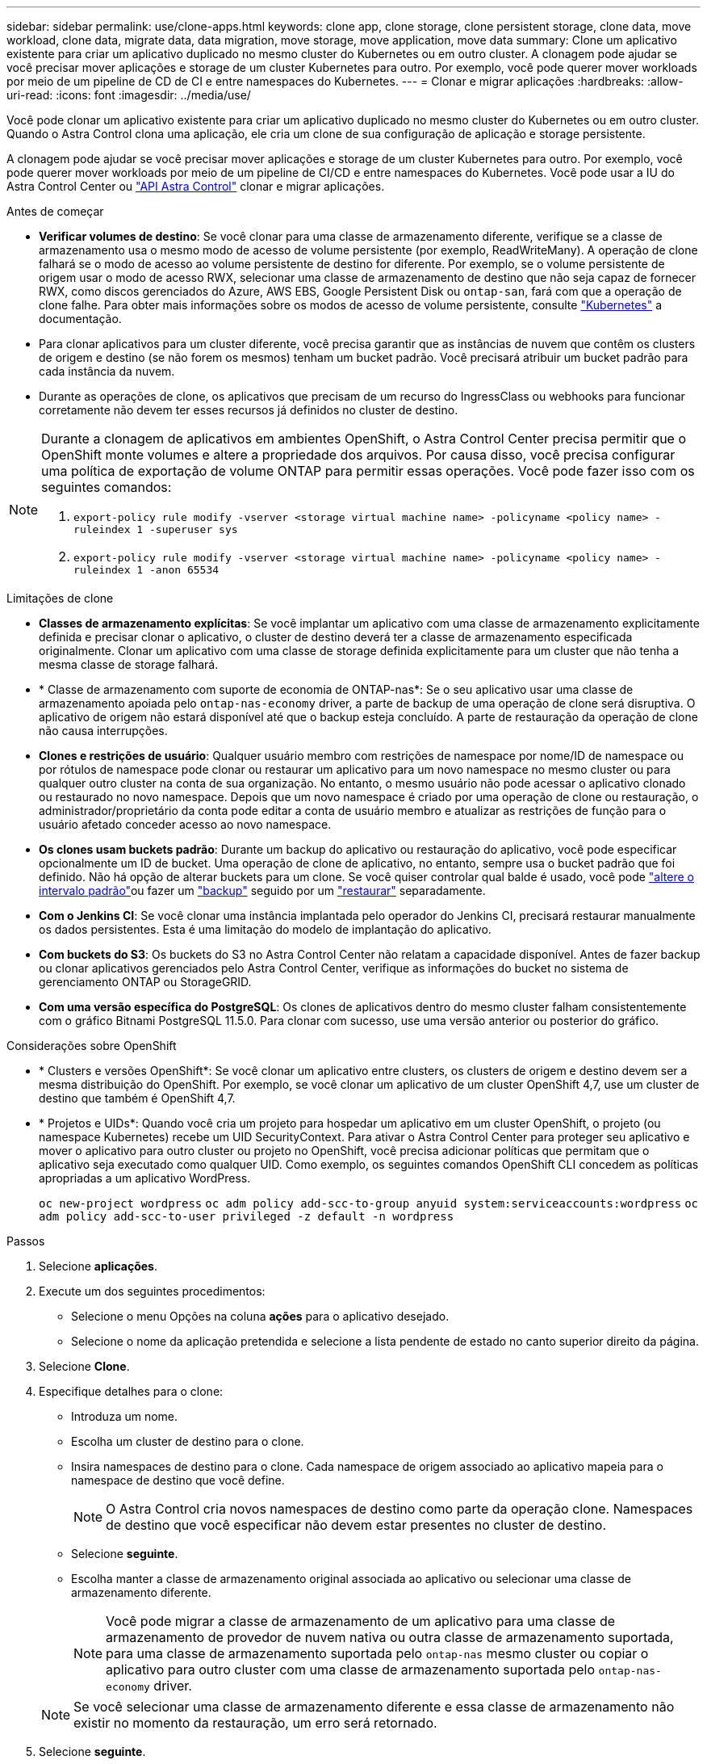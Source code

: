 ---
sidebar: sidebar 
permalink: use/clone-apps.html 
keywords: clone app, clone storage, clone persistent storage, clone data, move workload, clone data, migrate data, data migration, move storage, move application, move data 
summary: Clone um aplicativo existente para criar um aplicativo duplicado no mesmo cluster do Kubernetes ou em outro cluster. A clonagem pode ajudar se você precisar mover aplicações e storage de um cluster Kubernetes para outro. Por exemplo, você pode querer mover workloads por meio de um pipeline de CD de CI e entre namespaces do Kubernetes. 
---
= Clonar e migrar aplicações
:hardbreaks:
:allow-uri-read: 
:icons: font
:imagesdir: ../media/use/


[role="lead"]
Você pode clonar um aplicativo existente para criar um aplicativo duplicado no mesmo cluster do Kubernetes ou em outro cluster. Quando o Astra Control clona uma aplicação, ele cria um clone de sua configuração de aplicação e storage persistente.

A clonagem pode ajudar se você precisar mover aplicações e storage de um cluster Kubernetes para outro. Por exemplo, você pode querer mover workloads por meio de um pipeline de CI/CD e entre namespaces do Kubernetes. Você pode usar a IU do Astra Control Center ou https://docs.netapp.com/us-en/astra-automation["API Astra Control"^] clonar e migrar aplicações.

.Antes de começar
* *Verificar volumes de destino*: Se você clonar para uma classe de armazenamento diferente, verifique se a classe de armazenamento usa o mesmo modo de acesso de volume persistente (por exemplo, ReadWriteMany). A operação de clone falhará se o modo de acesso ao volume persistente de destino for diferente. Por exemplo, se o volume persistente de origem usar o modo de acesso RWX, selecionar uma classe de armazenamento de destino que não seja capaz de fornecer RWX, como discos gerenciados do Azure, AWS EBS, Google Persistent Disk ou `ontap-san`, fará com que a operação de clone falhe. Para obter mais informações sobre os modos de acesso de volume persistente, consulte https://kubernetes.io/docs/concepts/storage/persistent-volumes/#access-modes["Kubernetes"^] a documentação.
* Para clonar aplicativos para um cluster diferente, você precisa garantir que as instâncias de nuvem que contêm os clusters de origem e destino (se não forem os mesmos) tenham um bucket padrão. Você precisará atribuir um bucket padrão para cada instância da nuvem.
* Durante as operações de clone, os aplicativos que precisam de um recurso do IngressClass ou webhooks para funcionar corretamente não devem ter esses recursos já definidos no cluster de destino.


[NOTE]
====
Durante a clonagem de aplicativos em ambientes OpenShift, o Astra Control Center precisa permitir que o OpenShift monte volumes e altere a propriedade dos arquivos. Por causa disso, você precisa configurar uma política de exportação de volume ONTAP para permitir essas operações. Você pode fazer isso com os seguintes comandos:

. `export-policy rule modify -vserver <storage virtual machine name> -policyname <policy name> -ruleindex 1 -superuser sys`
. `export-policy rule modify -vserver <storage virtual machine name> -policyname <policy name> -ruleindex 1 -anon 65534`


====
.Limitações de clone
* *Classes de armazenamento explícitas*: Se você implantar um aplicativo com uma classe de armazenamento explicitamente definida e precisar clonar o aplicativo, o cluster de destino deverá ter a classe de armazenamento especificada originalmente. Clonar um aplicativo com uma classe de storage definida explicitamente para um cluster que não tenha a mesma classe de storage falhará.
* * Classe de armazenamento com suporte de economia de ONTAP-nas*: Se o seu aplicativo usar uma classe de armazenamento apoiada pelo `ontap-nas-economy` driver, a parte de backup de uma operação de clone será disruptiva. O aplicativo de origem não estará disponível até que o backup esteja concluído. A parte de restauração da operação de clone não causa interrupções.
* *Clones e restrições de usuário*: Qualquer usuário membro com restrições de namespace por nome/ID de namespace ou por rótulos de namespace pode clonar ou restaurar um aplicativo para um novo namespace no mesmo cluster ou para qualquer outro cluster na conta de sua organização. No entanto, o mesmo usuário não pode acessar o aplicativo clonado ou restaurado no novo namespace. Depois que um novo namespace é criado por uma operação de clone ou restauração, o administrador/proprietário da conta pode editar a conta de usuário membro e atualizar as restrições de função para o usuário afetado conceder acesso ao novo namespace.
* *Os clones usam buckets padrão*: Durante um backup do aplicativo ou restauração do aplicativo, você pode especificar opcionalmente um ID de bucket. Uma operação de clone de aplicativo, no entanto, sempre usa o bucket padrão que foi definido. Não há opção de alterar buckets para um clone. Se você quiser controlar qual balde é usado, você pode link:../use/manage-buckets.html#edit-a-bucket["altere o intervalo padrão"]ou fazer um link:../use/protect-apps.html#create-a-backup["backup"] seguido por um link:../use/restore-apps.html["restaurar"] separadamente.
* *Com o Jenkins CI*: Se você clonar uma instância implantada pelo operador do Jenkins CI, precisará restaurar manualmente os dados persistentes. Esta é uma limitação do modelo de implantação do aplicativo.
* *Com buckets do S3*: Os buckets do S3 no Astra Control Center não relatam a capacidade disponível. Antes de fazer backup ou clonar aplicativos gerenciados pelo Astra Control Center, verifique as informações do bucket no sistema de gerenciamento ONTAP ou StorageGRID.
* *Com uma versão específica do PostgreSQL*: Os clones de aplicativos dentro do mesmo cluster falham consistentemente com o gráfico Bitnami PostgreSQL 11.5.0. Para clonar com sucesso, use uma versão anterior ou posterior do gráfico.


.Considerações sobre OpenShift
* * Clusters e versões OpenShift*: Se você clonar um aplicativo entre clusters, os clusters de origem e destino devem ser a mesma distribuição do OpenShift. Por exemplo, se você clonar um aplicativo de um cluster OpenShift 4,7, use um cluster de destino que também é OpenShift 4,7.
* * Projetos e UIDs*: Quando você cria um projeto para hospedar um aplicativo em um cluster OpenShift, o projeto (ou namespace Kubernetes) recebe um UID SecurityContext. Para ativar o Astra Control Center para proteger seu aplicativo e mover o aplicativo para outro cluster ou projeto no OpenShift, você precisa adicionar políticas que permitam que o aplicativo seja executado como qualquer UID. Como exemplo, os seguintes comandos OpenShift CLI concedem as políticas apropriadas a um aplicativo WordPress.
+
`oc new-project wordpress`
`oc adm policy add-scc-to-group anyuid system:serviceaccounts:wordpress`
`oc adm policy add-scc-to-user privileged -z default -n wordpress`



.Passos
. Selecione *aplicações*.
. Execute um dos seguintes procedimentos:
+
** Selecione o menu Opções na coluna *ações* para o aplicativo desejado.
** Selecione o nome da aplicação pretendida e selecione a lista pendente de estado no canto superior direito da página.


. Selecione *Clone*.
. Especifique detalhes para o clone:
+
** Introduza um nome.
** Escolha um cluster de destino para o clone.
** Insira namespaces de destino para o clone. Cada namespace de origem associado ao aplicativo mapeia para o namespace de destino que você define.
+

NOTE: O Astra Control cria novos namespaces de destino como parte da operação clone. Namespaces de destino que você especificar não devem estar presentes no cluster de destino.

** Selecione *seguinte*.
** Escolha manter a classe de armazenamento original associada ao aplicativo ou selecionar uma classe de armazenamento diferente.
+

NOTE: Você pode migrar a classe de armazenamento de um aplicativo para uma classe de armazenamento de provedor de nuvem nativa ou outra classe de armazenamento suportada,  para uma classe de armazenamento suportada pelo `ontap-nas` mesmo cluster ou copiar o aplicativo para outro cluster com uma classe de armazenamento suportada pelo `ontap-nas-economy` driver.

+

NOTE: Se você selecionar uma classe de armazenamento diferente e essa classe de armazenamento não existir no momento da restauração, um erro será retornado.



. Selecione *seguinte*.
. Reveja as informações sobre o clone e selecione *Clone*.


.Resultado
O Astra Control clona a aplicação com base nas informações fornecidas por você. A operação de clone é bem-sucedida quando o novo clone de aplicativo está `Healthy` no estado na página *aplicativos*.

Depois que um novo namespace é criado por uma operação de clone ou restauração, o administrador/proprietário da conta pode editar a conta de usuário membro e atualizar as restrições de função para o usuário afetado conceder acesso ao novo namespace.


NOTE: Após uma operação de proteção de dados (clone, backup ou restauração) e subsequente redimensionamento persistente de volume, há até vinte minutos de atraso antes que o novo tamanho de volume seja exibido na IU. A operação de proteção de dados é bem-sucedida em minutos. Você pode usar o software de gerenciamento do back-end de storage para confirmar a alteração no tamanho do volume.

